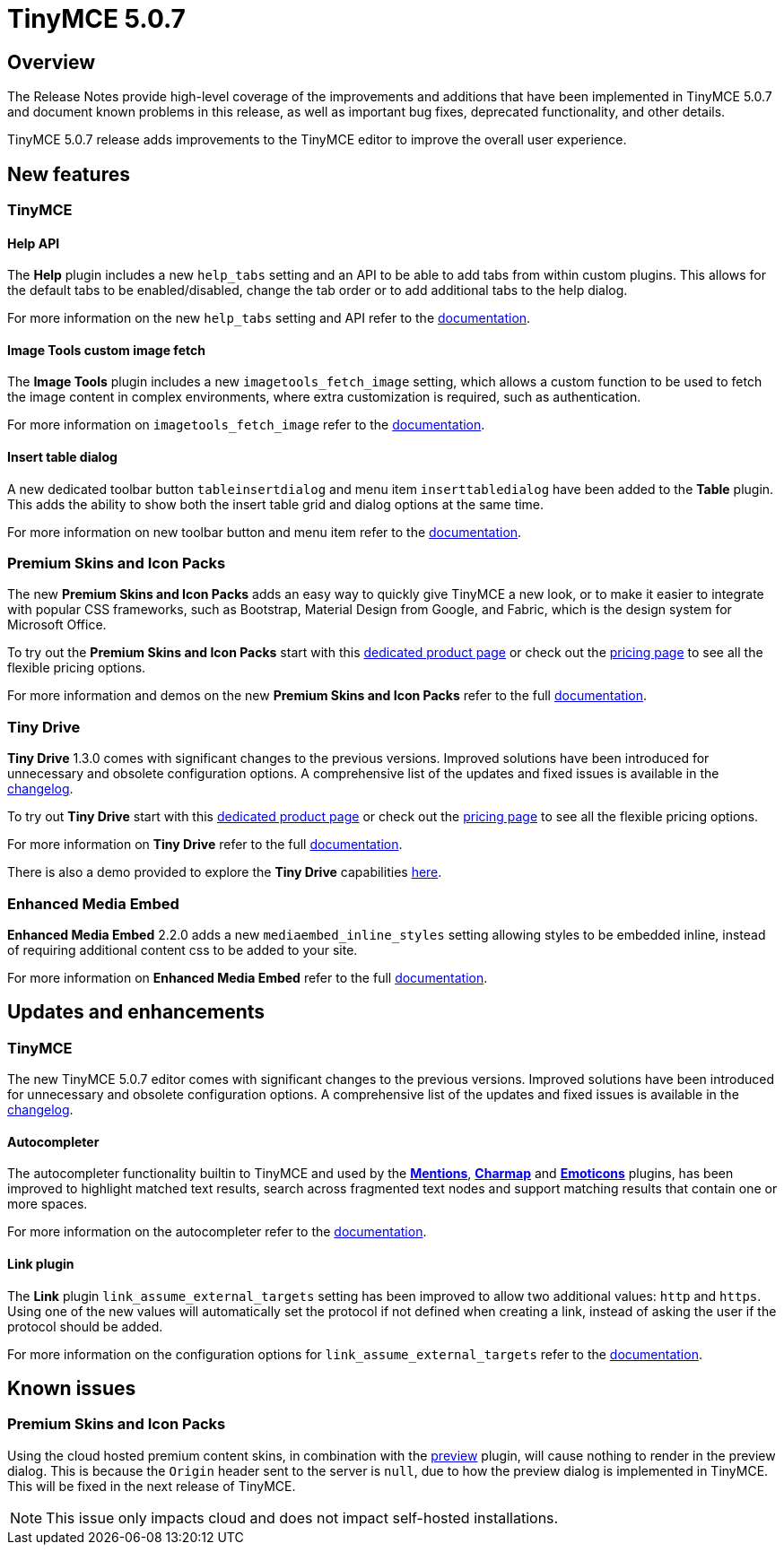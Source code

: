 = TinyMCE 5.0.7
:keywords: releasenotes newfeatures deleted technologypreview bugfixes knownissues
:title_nav: TinyMCE 5.0.7

[#overview]
== Overview

The Release Notes provide high-level coverage of the improvements and additions that have been implemented in TinyMCE 5.0.7 and document known problems in this release, as well as important bug fixes, deprecated functionality, and other details.

TinyMCE 5.0.7 release adds improvements to the TinyMCE editor to improve the overall user experience.

[#new-features]
== New features

[#tinymce]
=== TinyMCE

[#help-api]
==== Help API

The *Help* plugin includes a new `help_tabs` setting and an API to be able to add tabs from within custom plugins. This allows for the default tabs to be enabled/disabled, change the tab order or to add additional tabs to the help dialog.

For more information on the new `help_tabs` setting and API refer to the link:{baseurl}/plugins/help/[documentation].

[#image-tools-custom-image-fetch]
==== Image Tools custom image fetch

The *Image Tools* plugin includes a new `imagetools_fetch_image` setting, which allows a custom function to be used to fetch the image content in complex environments, where extra customization is required, such as authentication.

For more information on `imagetools_fetch_image` refer to the link:{baseurl}/plugins/imagetools/#imagetools_fetch_image[documentation].

[#insert-table-dialog]
==== Insert table dialog

A new dedicated toolbar button `tableinsertdialog` and menu item `inserttabledialog` have been added to the *Table* plugin. This adds the ability to show both the insert table grid and dialog options at the same time.

For more information on new toolbar button and menu item refer to the link:{baseurl}/plugins/table/#table_grid[documentation].

[#premium-skins-and-icon-packs]
=== Premium Skins and Icon Packs

The new *Premium Skins and Icon Packs* adds an easy way to quickly give TinyMCE a new look, or to make it easier to integrate with popular CSS frameworks, such as Bootstrap, Material Design from Google, and Fabric, which is the design system for Microsoft Office.

To try out the *Premium Skins and Icon Packs* start with this link:{productpages}/skins-and-icon-packs/[dedicated product page] or check out the https://www.tiny.cloud/pricing[pricing page] to see all the flexible pricing options.

For more information and demos on the new *Premium Skins and Icon Packs* refer to the full link:{baseurl}/enterprise/premium-skins-and-icon-packs/[documentation].

[#tiny-drive]
=== Tiny Drive

*Tiny Drive* 1.3.0 comes with significant changes to the previous versions. Improved solutions have been introduced for unnecessary and obsolete configuration options. A comprehensive list of the updates and fixed issues is available in the link:{baseurl}/tinydrive/changelog/[changelog].

To try out *Tiny Drive* start with this https://www.tiny.cloud/drive/[dedicated product page] or check out the https://www.tiny.cloud/pricing[pricing page] to see all the flexible pricing options.

For more information on *Tiny Drive* refer to the full link:{baseurl}/tinydrive/[documentation].

There is also a demo provided to explore the *Tiny Drive* capabilities link:{baseurl}/tinydrive/introduction/#demo[here].

[#enhanced-media-embed]
=== Enhanced Media Embed

*Enhanced Media Embed* 2.2.0 adds a new `mediaembed_inline_styles` setting allowing styles to be embedded inline, instead of requiring additional content css to be added to your site.

For more information on *Enhanced Media Embed* refer to the full link:{baseurl}/plugins/mediaembed/#mediaembed_inline_styles[documentation].

[#updates-and-enhancements]
== Updates and enhancements

[#tinymce-2]
=== TinyMCE

The new TinyMCE 5.0.7 editor comes with significant changes to the previous versions. Improved solutions have been introduced for unnecessary and obsolete configuration options. A comprehensive list of the updates and fixed issues is available in the link:{baseurl}/changelog/#version507june52019[changelog].

[#autocompleter]
==== Autocompleter

The autocompleter functionality builtin to TinyMCE and used by the link:{baseurl}/plugins/mentions/[*Mentions*], link:{baseurl}/plugins/charmap/[*Charmap*] and link:{baseurl}/plugins/emoticons/[*Emoticons*] plugins, has been improved to highlight matched text results, search across fragmented text nodes and support matching results that contain one or more spaces.

For more information on the autocompleter refer to the link:{baseurl}/ui-components/autocompleter/[documentation].

[#link-plugin]
==== Link plugin

The *Link* plugin `link_assume_external_targets` setting has been improved to allow two additional values: `http` and `https`. Using one of the new values will automatically set the protocol if not defined when creating a link, instead of asking the user if the protocol should be added.

For more information on the configuration options for `link_assume_external_targets` refer to the link:{baseurl}/plugins/link/#link_assume_external_targets[documentation].

[#known-issues]
== Known issues

[#premium-skins-and-icon-packs-2]
=== Premium Skins and Icon Packs

Using the cloud hosted premium content skins, in combination with the link:{baseurl}/plugins/preview/[preview] plugin, will cause nothing to render in the preview dialog. This is because the `Origin` header sent to the server is `null`, due to how the preview dialog is implemented in TinyMCE. This will be fixed in the next release of TinyMCE.

NOTE: This issue only impacts cloud and does not impact self-hosted installations.
